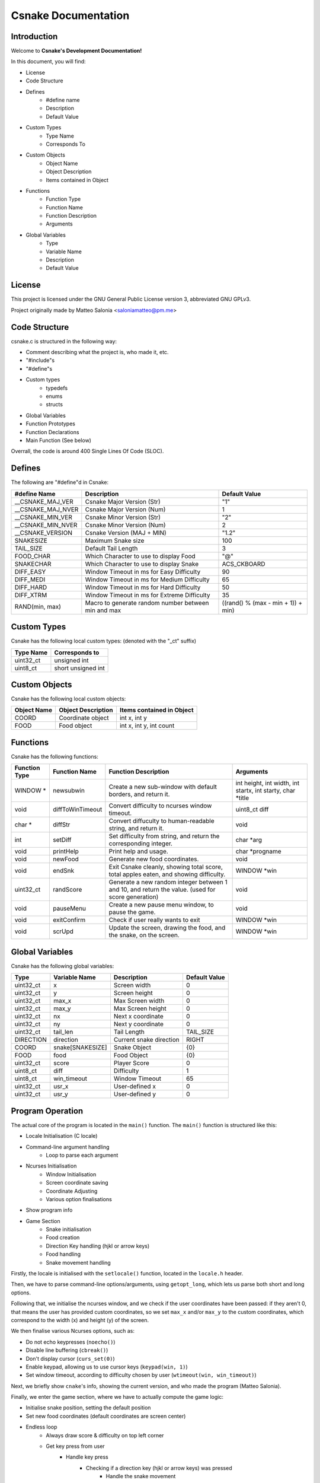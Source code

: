 .. SPDX-License-Identifier: GPL-3.0

====================
Csnake Documentation
====================

Introduction
-------------
Welcome to **Csnake's Development Documentation!**

In this document, you will find: 

- License
- Code Structure
- Defines
        - #define name
        - Description
        - Default Value
- Custom Types
        - Type Name
        - Corresponds To
- Custom Objects
        - Object Name
        - Object Description
        - Items contained in Object
- Functions
        - Function Type
        - Function Name
        - Function Description
        - Arguments
- Global Variables
        - Type
        - Variable Name
        - Description
        - Default Value

License
--------
This project is licensed under the GNU General Public License version 3,
abbreviated GNU GPLv3.

Project originally made by Matteo Salonia <saloniamatteo@pm.me>

Code Structure
------------------
csnake.c is structured in the following way:

- Comment describing what the project is, who made it, etc.
- "#include"s
- "#define"s
- Custom types
        - typedefs
        - enums
        - structs
- Global Variables
- Function Prototypes
- Function Declarations
- Main Function (See below)

Overrall, the code is around 400 Single Lines Of Code (SLOC).

Defines
-----------
The following are "#define"d in Csnake:

==================    ===========================      =============
#define Name          Description                      Default Value
==================    ===========================      =============
__CSNAKE_MAJ_VER      Csnake Major Version (Str)       "1"
__CSNAKE_MAJ_NVER     Csnake Major Version (Num)       1
__CSNAKE_MIN_VER      Csnake Minor Version (Str)       "2"
__CSNAKE_MIN_NVER     Csnake Minor Version (Num)       2
__CSNAKE_VERSION      Csnake Version (MAJ + MIN)       "1.2"

SNAKESIZE             Maximum Snake size               100
TAIL_SIZE             Default Tail Length              3
FOOD_CHAR             Which Character to use           "@"
                      to display Food
SNAKECHAR             Which Character to use           ACS_CKBOARD
                      to display Snake

DIFF_EASY             Window Timeout in ms for         90
                      Easy Difficulty
DIFF_MEDI             Window Timeout in ms for         65
                      Medium Difficulty
DIFF_HARD             Window Timeout in ms for         50
                      Hard Difficulty
DIFF_XTRM             Window Timeout in ms for         35
                      Extreme Difficulty

RAND(min, max)        Macro to generate random         ((rand() % (max - min + 1)) + min)
                      number between min and max 
==================    ===========================      =============

Custom Types
-------------
Csnake has the following local custom types:
(denoted with the "_ct" suffix)

============    ===================
Type Name       Corresponds to
============    ===================
uint32_ct       unsigned int
uint8_ct        short unsigned int
============    ===================

Custom Objects
--------------
Csnake has the following local custom objects:

===========     ==================      =========================
Object Name     Object Description      Items contained in Object
===========     ==================      =========================
COORD           Coordinate object       int x, int y
FOOD            Food object             int x, int y, int count
===========     ==================      =========================

Functions
---------
Csnake has the following functions:

=============   ================           ===========================            ====================================
Function Type   Function Name              Function Description                   Arguments
=============   ================           ===========================            ====================================
WINDOW *        newsubwin                  Create a new sub-window                int height, int width,
                                           with default borders,                  int startx, int starty, char \*title
                                           and return it.
void            diffToWinTimeout           Convert difficulty to                  uint8_ct diff
                                           ncurses window timeout.
char *          diffStr                    Convert diffuculty to                  void
                                           human-readable string,
                                           and return it.
int             setDiff                    Set difficulty from                    char \*arg
                                           string, and return the
                                           corresponding integer.
void            printHelp                  Print help and usage.                  char \*progname
void            newFood                    Generate new food                      void
                                           coordinates.
void            endSnk                     Exit Csnake cleanly,                   WINDOW \*win
                                           showing total score,
                                           total apples eaten, and
                                           showing difficulty.
uint32_ct       randScore                  Generate a new random                  void
                                           integer between 1 and 10,
                                           and return the value.
                                           (used for score generation)
void            pauseMenu                  Create a new pause menu                void
                                           window, to pause the game.
void            exitConfirm                Check if user really wants             WINDOW \*win
                                           to exit
void            scrUpd                     Update the screen, drawing             WINDOW \*win
                                           the food, and the snake,
                                           on the screen.
=============   ================           ===========================            ====================================

Global Variables
----------------
Csnake has the following global variables:

==========      ===================      ===========================    =============
Type            Variable Name            Description                    Default Value
==========      ===================      ===========================    =============
uint32_ct       x                        Screen width                   0
uint32_ct       y                        Screen height                  0
uint32_ct       max_x                    Max Screen width               0
uint32_ct       max_y                    Max Screen height              0
uint32_ct       nx                       Next x coordinate              0
uint32_ct       ny                       Next y coordinate              0
uint32_ct       tail_len                 Tail Length                    TAIL_SIZE
DIRECTION       direction                Current snake direction        RIGHT
COORD           snake[SNAKESIZE]         Snake Object                   {0}
FOOD            food                     Food Object                    {0}
uint32_ct       score                    Player Score                   0
uint8_ct        diff                     Difficulty                     1
uint8_ct        win_timeout              Window Timeout                 65
uint32_ct       usr_x                    User-defined x                 0
uint32_ct       usr_y                    User-defined y                 0
==========      ===================      ===========================    =============

Program Operation
------------------
The actual core of the program is located in the ``main()`` function.
The ``main()`` function is structured like this:

- Locale Initialisation (C locale)
- Command-line argument handling
        - Loop to parse each argument
- Ncurses Initialisation
        - Window Initialisation
        - Screen coordinate saving
        - Coordinate Adjusting
        - Various option finalisations
- Show program info
- Game Section
        - Snake initialisation
        - Food creation
        - Direction Key handling (hjkl or arrow keys)
        - Food handling
        - Snake movement handling

Firstly, the locale is initialised with the ``setlocale()`` function,
located in the ``locale.h`` header.

Then, we have to parse command-line options/arguments, using ``getopt_long``,
which lets us parse both short and long options.

Following that, we initialise the ncurses window, and we check if the user
coordinates have been passed: if they aren't 0, that means the user has
provided custom coordinates, so we set ``max_x`` and/or ``max_y`` to the custom
coordinates, which correspond to the width (x) and height (y) of the screen.

We then finalise various Ncurses options, such as:

- Do not echo keypresses (``noecho()``)
- Disable line buffering (``cbreak()``)
- Don't display cursor (``curs_set(0)``)
- Enable keypad, allowing us to use cursor keys (``keypad(win, 1)``)
- Set window timeout, according to difficulty chosen by user (``wtimeout(win, win_timeout)``)

Next, we briefly show ``cnake``'s info, showing the current version,
and who made the program (Matteo Salonia).

Finally, we enter the game section, where we have to actually compute the game logic:

- Initialise snake position, setting the default position
- Set new food coordinates (default coordinates are screen center)
- Endless loop
        - Always draw score & difficulty on top left corner
        - Get key press from user
                - Handle key press
                        - Checking if a direction key (hjkl or arrow keys) was pressed
                                - Handle the snake movement
                        - Check if ESC (written as ``^[``) was pressed
                                - Pause the game
                        - Check if q was pressed
                                - Check if the user actually wants to exit or not.
                                  Obviously, the user is not forced to press "q" to quit, in fact they can just
                                  press ``CTRL+C`` to exit, but their final scores won't be shown.
                                  (Note: this might change in a future version, where an option may be passed
                                  to save scores to a file)
        - Set the snake's next coordinates, which always correspond to snake's head
        - Handle direction, changing the next coordinates
        - Check if snake has eaten food
                - Update food count
                - Set new tail position, increasing it by 1
                - Add a random value between 1 and 10 to user score
        - If the snake has not eaten food, redraw the snake
                - Check if the snake has collided into itself
                - Check if the snake has hit screen edges
        - Redraw Screen
- If the endless loop somehow fails, end game cleanly
